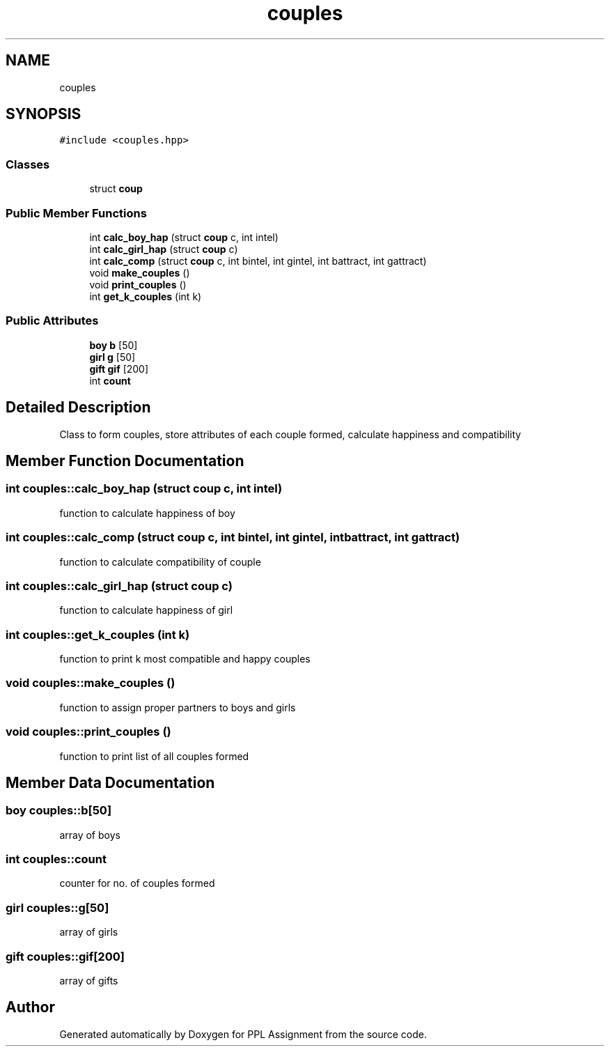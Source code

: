 .TH "couples" 3 "Sun Feb 26 2017" "Version IIT2015510" "PPL Assignment" \" -*- nroff -*-
.ad l
.nh
.SH NAME
couples
.SH SYNOPSIS
.br
.PP
.PP
\fC#include <couples\&.hpp>\fP
.SS "Classes"

.in +1c
.ti -1c
.RI "struct \fBcoup\fP"
.br
.in -1c
.SS "Public Member Functions"

.in +1c
.ti -1c
.RI "int \fBcalc_boy_hap\fP (struct \fBcoup\fP c, int intel)"
.br
.ti -1c
.RI "int \fBcalc_girl_hap\fP (struct \fBcoup\fP c)"
.br
.ti -1c
.RI "int \fBcalc_comp\fP (struct \fBcoup\fP c, int bintel, int gintel, int battract, int gattract)"
.br
.ti -1c
.RI "void \fBmake_couples\fP ()"
.br
.ti -1c
.RI "void \fBprint_couples\fP ()"
.br
.ti -1c
.RI "int \fBget_k_couples\fP (int k)"
.br
.in -1c
.SS "Public Attributes"

.in +1c
.ti -1c
.RI "\fBboy\fP \fBb\fP [50]"
.br
.ti -1c
.RI "\fBgirl\fP \fBg\fP [50]"
.br
.ti -1c
.RI "\fBgift\fP \fBgif\fP [200]"
.br
.ti -1c
.RI "int \fBcount\fP"
.br
.in -1c
.SH "Detailed Description"
.PP 
Class to form couples, store attributes of each couple formed, calculate happiness and compatibility 
.SH "Member Function Documentation"
.PP 
.SS "int couples::calc_boy_hap (struct \fBcoup\fP c, int intel)"
function to calculate happiness of boy 
.SS "int couples::calc_comp (struct \fBcoup\fP c, int bintel, int gintel, int battract, int gattract)"
function to calculate compatibility of couple 
.SS "int couples::calc_girl_hap (struct \fBcoup\fP c)"
function to calculate happiness of girl 
.SS "int couples::get_k_couples (int k)"
function to print k most compatible and happy couples 
.SS "void couples::make_couples ()"
function to assign proper partners to boys and girls 
.SS "void couples::print_couples ()"
function to print list of all couples formed 
.SH "Member Data Documentation"
.PP 
.SS "\fBboy\fP couples::b[50]"
array of boys 
.SS "int couples::count"
counter for no\&. of couples formed 
.SS "\fBgirl\fP couples::g[50]"
array of girls 
.SS "\fBgift\fP couples::gif[200]"
array of gifts 

.SH "Author"
.PP 
Generated automatically by Doxygen for PPL Assignment from the source code\&.
